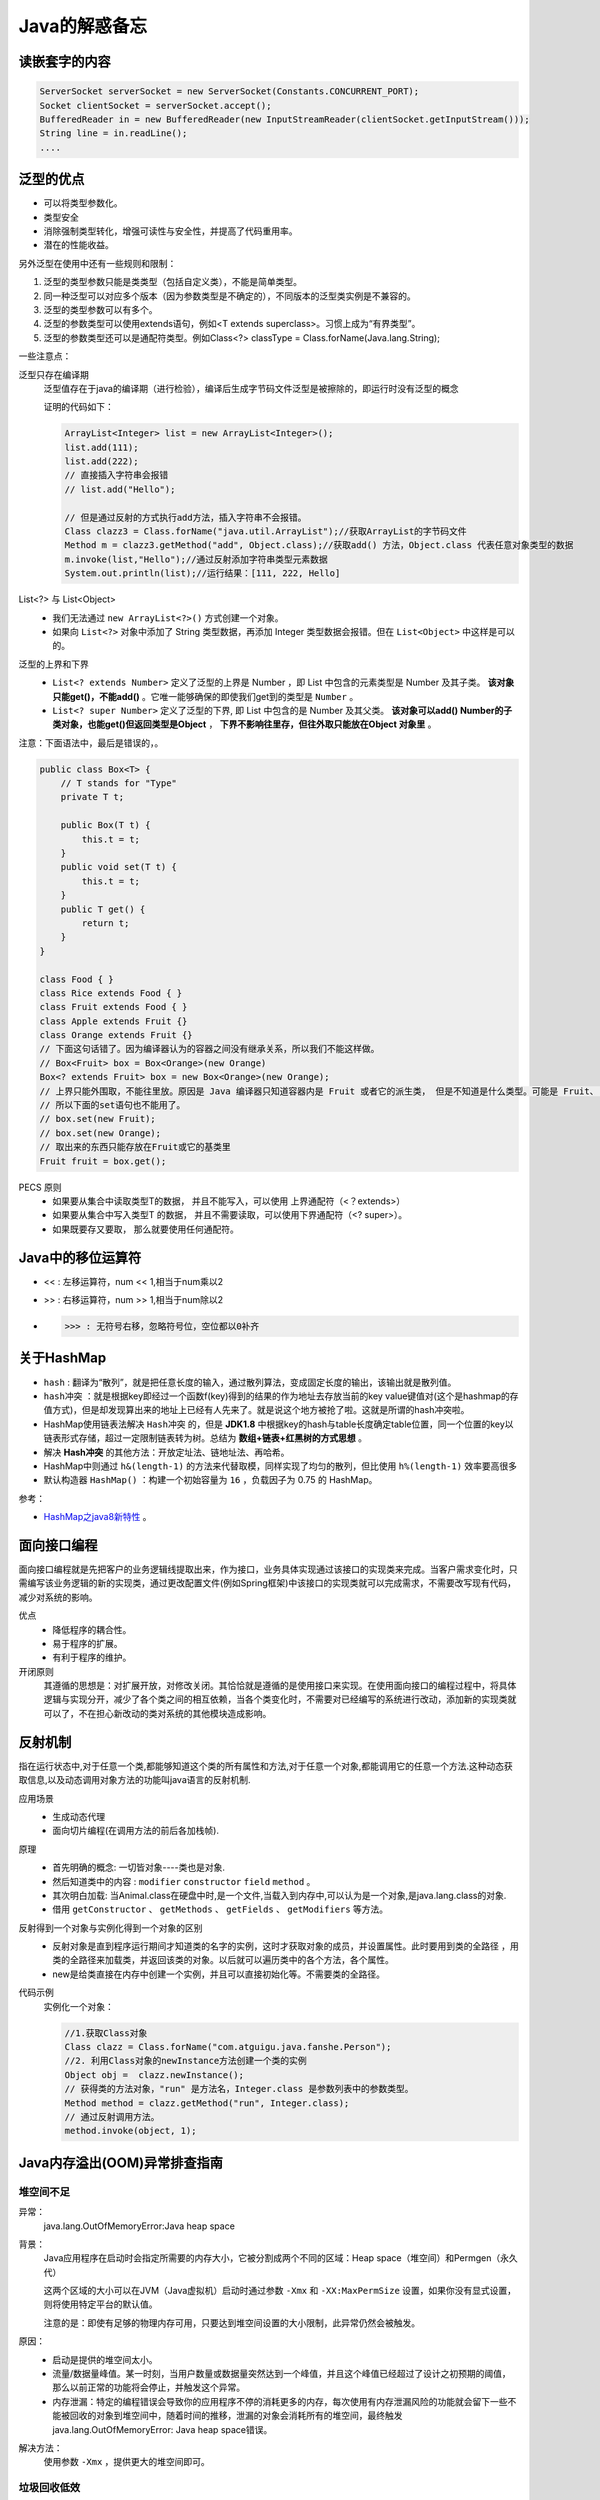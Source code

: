 Java的解惑备忘
========================

读嵌套字的内容
^^^^^^^^^^^^^^^^^^^^^^^
.. code-block :: java

  ServerSocket serverSocket = new ServerSocket(Constants.CONCURRENT_PORT);
  Socket clientSocket = serverSocket.accept();
  BufferedReader in = new BufferedReader(new InputStreamReader(clientSocket.getInputStream()));
  String line = in.readLine();
  ....

泛型的优点
^^^^^^^^^^^^^^^^^^^^^^^
- 可以将类型参数化。
- 类型安全
- 消除强制类型转化，增强可读性与安全性，并提高了代码重用率。
- 潜在的性能收益。

另外泛型在使用中还有一些规则和限制：

1. 泛型的类型参数只能是类类型（包括自定义类），不能是简单类型。
2. 同一种泛型可以对应多个版本（因为参数类型是不确定的），不同版本的泛型类实例是不兼容的。
3. 泛型的类型参数可以有多个。
4. 泛型的参数类型可以使用extends语句，例如<T extends superclass>。习惯上成为“有界类型”。
5. 泛型的参数类型还可以是通配符类型。例如Class<?> classType = Class.forName(Java.lang.String);

一些注意点：

泛型只存在编译期
  泛型值存在于java的编译期（进行检验），编译后生成字节码文件泛型是被擦除的，即运行时没有泛型的概念

  证明的代码如下：

  .. code-block:: java

    ArrayList<Integer> list = new ArrayList<Integer>();
    list.add(111);
    list.add(222);
    // 直接插入字符串会报错
    // list.add("Hello");

    // 但是通过反射的方式执行add方法，插入字符串不会报错。
    Class clazz3 = Class.forName("java.util.ArrayList");//获取ArrayList的字节码文件
    Method m = clazz3.getMethod("add", Object.class);//获取add() 方法，Object.class 代表任意对象类型的数据
    m.invoke(list,"Hello");//通过反射添加字符串类型元素数据
    System.out.println(list);//运行结果：[111, 222, Hello]

List<?> 与 List<Object>
  - 我们无法通过 ``new ArrayList<?>()`` 方式创建一个对象。
  - 如果向 ``List<?>`` 对象中添加了 String 类型数据，再添加 Integer 类型数据会报错。但在 ``List<Object>`` 中这样是可以的。

泛型的上界和下界
  -  ``List<? extends Number>`` 定义了泛型的上界是 Number ，即 List 中包含的元素类型是 Number 及其子类。 **该对象只能get()，不能add()** 。它唯一能够确保的即使我们get到的类型是 ``Number`` 。
  -  ``List<? super Number>`` 定义了泛型的下界, 即 List 中包含的是 Number 及其父类。 **该对象可以add() Number的子类对象，也能get()但返回类型是Object** ， **下界不影响往里存，但往外取只能放在Object 对象里** 。

注意：下面语法中，最后是错误的，。

.. code-block:: java

  public class Box<T> {
      // T stands for "Type"
      private T t;

      public Box(T t) {
          this.t = t;
      }
      public void set(T t) {
          this.t = t;
      }
      public T get() {
          return t;
      }
  }

  class Food { }
  class Rice extends Food { }
  class Fruit extends Food { }
  class Apple extends Fruit {}
  class Orange extends Fruit {}
  // 下面这句话错了。因为编译器认为的容器之间没有继承关系，所以我们不能这样做。
  // Box<Fruit> box = Box<Orange>(new Orange)
  Box<? extends Fruit> box = new Box<Orange>(new Orange);
  // 上界只能外围取，不能往里放。原因是 Java 编译器只知道容器内是 Fruit 或者它的派生类， 但是不知道是什么类型。可能是 Fruit、 可能是 Orange、可能是Apple？当编译器在看到 box 用 Box 赋值后， 它就把容器里标上占位符 “AAA” 而不是 “水果”等，当在插入时编译器不能匹配到这个占位符，所有就会出错。
  // 所以下面的set语句也不能用了。
  // box.set(new Fruit);
  // box.set(new Orange);
  // 取出来的东西只能存放在Fruit或它的基类里
  Fruit fruit = box.get();

PECS 原则
  - 如果要从集合中读取类型T的数据， 并且不能写入，可以使用 上界通配符（<？extends>）
  - 如果要从集合中写入类型T 的数据， 并且不需要读取，可以使用下界通配符（<? super>）。
  - 如果既要存又要取， 那么就要使用任何通配符。

Java中的移位运算符
^^^^^^^^^^^^^^^^^^^^^^
- <<  : 左移运算符，num << 1,相当于num乘以2
- >>  : 右移运算符，num >> 1,相当于num除以2
- >>> : 无符号右移，忽略符号位，空位都以0补齐

关于HashMap
^^^^^^^^^^^^^^^^^^^^^^^
- ``hash`` : 翻译为“散列”，就是把任意长度的输入，通过散列算法，变成固定长度的输出，该输出就是散列值。
- ``hash冲突`` ：就是根据key即经过一个函数f(key)得到的结果的作为地址去存放当前的key value键值对(这个是hashmap的存值方式)，但是却发现算出来的地址上已经有人先来了。就是说这个地方被抢了啦。这就是所谓的hash冲突啦。
- HashMap使用链表法解决 ``Hash冲突`` 的，但是 **JDK1.8** 中根据key的hash与table长度确定table位置，同一个位置的key以链表形式存储，超过一定限制链表转为树。总结为 **数组+链表+红黑树的方式思想** 。
- 解决 **Hash冲突** 的其他方法：开放定址法、链地址法、再哈希。
- HashMap中则通过 ``h&(length-1)`` 的方法来代替取模，同样实现了均匀的散列，但比使用 ``h%(length-1)`` 效率要高很多
- 默认构造器 ``HashMap()`` ：构建一个初始容量为 ``16`` ，负载因子为 0.75 的 HashMap。

参考：

- `HashMap之java8新特性 <https://www.cnblogs.com/shengkejava/p/6771469.html>`_ 。

面向接口编程
^^^^^^^^^^^^^^^^^^^^^^^^
面向接口编程就是先把客户的业务逻辑线提取出来，作为接口，业务具体实现通过该接口的实现类来完成。当客户需求变化时，只需编写该业务逻辑的新的实现类，通过更改配置文件(例如Spring框架)中该接口的实现类就可以完成需求，不需要改写现有代码，减少对系统的影响。

优点
  - 降低程序的耦合性。
  - 易于程序的扩展。
  - 有利于程序的维护。

开闭原则
  其遵循的思想是：对扩展开放，对修改关闭。其恰恰就是遵循的是使用接口来实现。在使用面向接口的编程过程中，将具体逻辑与实现分开，减少了各个类之间的相互依赖，当各个类变化时，不需要对已经编写的系统进行改动，添加新的实现类就可以了，不在担心新改动的类对系统的其他模块造成影响。

反射机制
^^^^^^^^^^^^^^^^^^^^^^^^
指在运行状态中,对于任意一个类,都能够知道这个类的所有属性和方法,对于任意一个对象,都能调用它的任意一个方法.这种动态获取信息,以及动态调用对象方法的功能叫java语言的反射机制.

应用场景
  - 生成动态代理
  - 面向切片编程(在调用方法的前后各加栈帧).

原理
  - 首先明确的概念: 一切皆对象----类也是对象.
  - 然后知道类中的内容 : ``modifier``  ``constructor``  ``field``  ``method`` 。
  - 其次明白加载: 当Animal.class在硬盘中时,是一个文件,当载入到内存中,可以认为是一个对象,是java.lang.class的对象.
  - 借用 ``getConstructor`` 、 ``getMethods`` 、 ``getFields`` 、 ``getModifiers`` 等方法。

反射得到一个对象与实例化得到一个对象的区别
  - 反射对象是直到程序运行期间才知道类的名字的实例，这时才获取对象的成员，并设置属性。此时要用到类的全路径 ，用类的全路径来加载类，并返回该类的对象。以后就可以遍历类中的各个方法，各个属性。
  - new是给类直接在内存中创建一个实例，并且可以直接初始化等。不需要类的全路径。

代码示例
  实例化一个对象：

  .. code-block:: java

    //1.获取Class对象
    Class clazz = Class.forName("com.atguigu.java.fanshe.Person");  
    //2. 利用Class对象的newInstance方法创建一个类的实例
    Object obj =  clazz.newInstance();
    // 获得类的方法对象，"run" 是方法名，Integer.class 是参数列表中的参数类型。
    Method method = clazz.getMethod("run", Integer.class);
    // 通过反射调用方法。
    method.invoke(object, 1);

Java内存溢出(OOM)异常排查指南
^^^^^^^^^^^^^^^^^^^^^^^^^^^^^^^^
堆空间不足
:::::::::::::::::
异常：
  java.lang.OutOfMemoryError:Java heap space

背景：
  Java应用程序在启动时会指定所需要的内存大小，它被分割成两个不同的区域：Heap space（堆空间）和Permgen（永久代）

  这两个区域的大小可以在JVM（Java虚拟机）启动时通过参数 ``-Xmx`` 和 ``-XX:MaxPermSize`` 设置，如果你没有显式设置，则将使用特定平台的默认值。

  注意的是：即使有足够的物理内存可用，只要达到堆空间设置的大小限制，此异常仍然会被触发。

原因：
  - 启动是提供的堆空间太小。
  - 流量/数据量峰值。某一时刻，当用户数量或数据量突然达到一个峰值，并且这个峰值已经超过了设计之初预期的阈值，那么以前正常的功能将会停止，并触发这个异常。
  - 内存泄漏：特定的编程错误会导致你的应用程序不停的消耗更多的内存，每次使用有内存泄漏风险的功能就会留下一些不能被回收的对象到堆空间中，随着时间的推移，泄漏的对象会消耗所有的堆空间，最终触发java.lang.OutOfMemoryError: Java heap space错误。

解决方法：
  使用参数 ``-Xmx`` ，提供更大的堆空间即可。

垃圾回收低效
:::::::::::::::::::::
异常：
  java.lang.OutOfMemoryError:GC overhead limit exceeded

背景：
  默认情况下，当应用程序花费超过 ``98%`` 的时间用来做GC并且回收了不到 ``2%`` 的堆内存时，会抛出 ``java.lang.OutOfMemoryError:GC overhead limit exceeded`` 错误。具体的表现就是你的应用几乎耗尽所有可用内存，并且GC多次均未能清理干净。

解决方法：
  增加堆内存

持久代所在区域的内存
:::::::::::::::::::::::::
异常：
  java.lang.OutOfMemoryError: PermGen space

背景：
  Java内存分为：堆内存、方法区、本地方法区、计数器及java栈。其中方法区又称为 “持久代”。

  持久代主要存储的是每个类的信息，比如： **类加载器引用** 、 **运行时常量池** （所有常量、字段引用、方法引用、属性）、 **字段** (Field)数据、 **方法** (Method)数据、 **方法代码** 、 **方法字节码** 等等。我们可以推断出， **PermGen的大小取决于被加载类的数量以及类的大小** 。

原因：
  - 在程序启动时，太多的类或者太大的类被加载到permanent generation（持久代）。
  - 在重新部署时，如果应用中有类的实例对当前的classloader的引用，那么Permgen区的class将无法被卸载，导致Permgen区的内存一直增加直到出现Permgen space错误。许多第三方库以及糟糕的资源处理方式（比如：线程、JDBC驱动程序、文件系统句柄）使得卸载以前使用的类加载器变成了一件不可能的事。反过来就意味着在每次重新部署过程中，应用程序所有的类的先前版本将仍然驻留在Permgen区中，你的每次部署都将生成几十甚至几百M的垃圾。

    就以线程和JDBC驱动来说说。很多人都会使用线程来处理一下周期性或者耗时较长的任务，这个时候一定要注意线程的生命周期问题，你需要确保线程不能比你的应用程序活得还长。否则，如果应用程序已经被卸载，线程还在继续运行，这个线程通常会维持对应用程序的classloader的引用，造成的结果就不再多说。多说一句，开发者有责任处理好这个问题，特别是如果你是第三方库的提供者的话，一定要提供线程关闭接口来处理清理工作。

  Java中堆空间是JVM管理的最大一块内存空间，可以在JVM启动时指定堆空间的大小，其中堆被划分成两个不同的区域：新生代（Young）和老年代（Tenured），新生代又被划分为3个区域： ``Eden`` 、 ``From Survivor`` 、 ``To Survivor`` 。

解决方法：
  - 对于 *初始化时的OutOfMemoryError* 通过 ``-XX：MaxPermSize`` 参数，给予持久代更大的内存。如： ``java -XX:MaxPermSize=512m ...`` 。
  - 对于 *Redeploy时的OutOfMemoryError* 分析dump文件：首先，找出引用在哪里被持有；其次，给你的web应用程序添加一个关闭的hook，或者在应用程序卸载后移除引用。 **可以使用如下命令导出dump文件** ： ``jmap -dump:format=b,file=dump.hprof <process-id>`` 。

  - 对于 **运行时OutOfMemoryError** ：

    - 首先你需要检查是否允许GC从PermGen卸载类，JVM的标准配置相当保守，只要类一创建，即使已经没有实例引用它们，其仍将保留在内存中，特别是当应用程序需要动态创建大量的类但其生命周期并不长时，允许JVM卸载类对应用大有助益，你可以通过在启动脚本中添加以下配置参数来实现： ``-XX:+CMSClassUnloadingEnabled`` 。

      默认情况下，这个配置是未启用的，如果你启用它，GC将扫描PermGen区并清理已经不再使用的类。但请注意，这个配置只在UseConcMarkSweepGC的情况下生效，如果你使用其他GC算法，比如：ParallelGC或者Serial GC时，这个配置无效。所以使用以上配置时，需要配合： ``-XX:+UseConcMarkSweepGC``

    - 如果已经确保JVM可以卸载类，但是仍然出现内存溢出问题，那么你应该继续分析dump文件，使用以下命令生成dump文件： ``jmap -dump:file=dump.hprof,format=b <process-id>`` 。
    - 当生成的堆转储文件，并利用像Eclipse Memory Analyzer Toolkit这样的工具来寻找应该卸载却没被卸载的类加载器，然后对该类加载器加载的类进行排查，找到可疑对象，分析使用或者生成这些类的代码，查找产生问题的根源并解决它。

元空间不足
:::::::::::::::::::
异常：
  java.lang.OutOfMemoryError:Metaspace

背景：
  java8开始，删除了持久代，引入了 **Metaspace** （请看： :ref:`metaspace_and_permgen` ）

原因：
  - 太多的类或太大的类加载到元空间。

解决方法：
  - 通过参数 ``-XX：MaxMetaspaceSize`` ，增加 ``Metaspace`` 的大小。如： ``java -XX：MaxMetaspaceSize = 512m`` 。

Spring的事务
^^^^^^^^^^^^^^^^^^^^
重要参数：
  - rollbackFor：回滚条件
  - isolation：隔离强度。分别有： ``READ_UNCOMMITTED`` （读操作未提交）、 ``READ_COMMITTED`` （读操作已提交）、 ``REPEATABLE_READ`` （可重读）、 ``SERIALIZABLE`` （可串行化）。
  - propagation: 传播行为。有7种传播行为,如：有事务则加入无事务则创建；有事务加入无事务抛错；如果有事务加入否则以无事务执行；有事务挂起新建事务；以非事务执行，如果已存在事务则挂起它；已非事务执行，如果以有事务则抛异常；如果当前存在事务则在嵌套事务内执行，如果当前没有事务则执行与 PROPAGATION_REQUIRED 类似的操作。
  - timeout: 超时。
  - readOnly：是否为只读。依靠数据库实现，告诉数据库此事务中没有修改数据库的操作。

知识点
^^^^^^^^^^^^^^^^^^^

.. _metaspace_and_permgen:

元空间与持久代
::::::::::::::::::::
java8开始，java的内存模型发生了重大变化，删除了 **持久代** ( ``PermGen`` )，引入了 **元空间** ( ``Metaspace`` )。请注意：不是简单的将PermGen区所存储的内容直接移到Metaspace区，PermGen区中的某些部分，已经移动到了普通堆里面。

原因是：

- 应用程序所需要的PermGen区大小很难预测，设置太小会触发 ``PermGen OutOfMemoryError`` 错误，过度设置导致资源浪费。
- 提升GC性能，在HotSpot中的每个垃圾收集器需要专门的代码来处理存储在PermGen中的类的元数据信息。从PermGen分离类的元数据信息到Metaspace，由于Metaspace的分配具有和Java Heap相同的地址空间，因此Metaspace和Java Heap可以无缝的管理，而且简化了FullGC的过程，以至将来可以并行的对元数据信息进行垃圾收集，而没有GC暂停。
- 支持进一步优化，比如：G1并发类的卸载，也算为将来做了准备。

详细内容可以查看 `Java PermGen 去哪里了? <http://ifeve.com/java-permgen-removed/>`_

Java应用程序已达到其可以启动线程数量的极限
:::::::::::::::::::::::::::::::::::::::::::::
异常
  java.lang.OutOfMemoryError:Unable to create new native thread

背景：
  当JVM向OS请求创建一个新线程时，而OS却无法创建新的native线程时就会抛出Unable to create new native thread错误。一台服务器可以创建的线程数依赖于物理配置和平台，建议运行下文中的示例代码来测试找出这些限制。总体上来说，抛出此错误会经过以下几个阶段：

  - 运行在JVM内的应用程序请求创建一个新的线程
  - JVM向OS请求创建一个新的native线程
  - OS尝试创建一个新的native线程，这时需要分配内存给新的线程
  - OS拒绝分配内存给线程，因为32位Java进程已经耗尽内存地址空间（2-4GB内存地址已被命中）或者OS的虚拟内存已经完全耗尽
  - ``Unable to create new native thread`` 错误将被抛出

原因：
  当JVM向OS请求创建一个新线程时，而OS却无法创建新的native线程时就会抛出该异常。

解决方案：
  有时，你可以通过在OS级别增加线程数限制来绕过这个错误。如果你限制了JVM可在用户空间创建的线程数，那么你可以检查并增加这个限制。下面的命令可以查看系统的线程限制： ``ulimit -u`` 。

交换空间耗尽
:::::::::::::::::::::
异常：
  java.lang.OutOfMemoryError:Out of swap space

背景：
  Java应用程序在启动时会指定所需要的内存大小，可以通过-Xmx和其他类似的启动参数来指定。在JVM请求的总内存大于可用物理内存的情况下，操作系统会将内存中的数据交换到磁盘上去。

  ``Out of swap space?`` 表示交换空间也将耗尽，并且由于缺少物理内存和交换空间，再次尝试分配内存也将失败。

  当应用程序向 ``JVM native heap`` 请求分配内存失败并且native heap也即将耗尽时，JVM会抛出Out of swap space错误。该错误消息中包含分配失败的大小（以字节为单位）和请求失败的原因。

原因：
  - 该异常往往是由操作系统级别的问题引起的，如：操作系统配置的交换空间不足；系统上的另一个进程消耗所有内存资源。
  - 还有可能是本地内存泄漏导致应用程序失败，比如：应用程序调用了native code连续分配内存，但却没有被释放。

解决方案：
  - 增加交换空间
  - 升级机器以包含更多内存
  - 优化应用程序以减少其内存占用
  - 如果你的应用程序部署在JVM需要同其他进程激烈竞争获取资源的物理机上，建议将服务隔离到单独的虚拟机中

  **注意** ：Java GC会扫描内存中的数据，如果是对交换空间运行垃圾回收算法会使GC暂停的时间增加几个数量级，因此你应该 **慎重考虑使用增加交换空间的解决方法** 。

应用程序试图分配大于Java虚拟机可以支持的数组
::::::::::::::::::::::::::::::::::::::::::::::::
异常：
  java.lang.OutOfMemoryError:Requested array size exceeds VM limit

描述：
  当你遇到Requested array size exceeds VM limit错误时，意味着你的应用程序试图分配大于Java虚拟机可以支持的数组。

背景：
  Java对应用程序可以分配的最大数组大小有限制。不同平台限制有所不同，但通常在1到21亿个元素之间。

原因：
  该错误由JVM中的native code抛出。 JVM在为数组分配内存之前，会执行特定于平台的检查：分配的数据结构是否在此平台中是可寻址的。

  - 数组增长太大，最终大小在平台限制和Integer.MAX_INT之间
  - 你有意分配大于2 ^ 31-1个元素的数组

解决方法：
  - 在第一种情况下，检查你的代码库，看看你是否真的需要这么大的数组。也许你可以减少数组的大小，或者将数组分成更小的数据块，然后分批处理数据。
  - 在第二种情况下，记住Java数组是由int索引的。因此，当在平台中使用标准数据结构时，数组不能超过2 ^ 31-1个元素。事实上，在编译时就会出错：error：integer number too large。

线程被系统杀死
::::::::::::::::
异常：
  Out of memory:Kill process or sacrifice child

背景：
  操作系统是建立在进程的概念之上，这些进程在内核中作业，其中有一个非常特殊的进程，名叫“内存杀手（Out of memory killer）”。当内核检测到系统内存不足时，OOM killer被激活，然后选择一个进程杀掉。哪一个进程这么倒霉呢？选择的算法和想法都很朴实：谁占用内存最多，谁就被干掉。细节可以阅读 `理解和配置 Linux 下的 OOM Killer <https://www.vpsee.com/2013/10/how-to-configure-the-linux-oom-killer/>`_ 。

  当可用虚拟虚拟内存(包括交换空间)消耗到让整个操作系统面临风险时，就会产生Out of memory:Kill process or sacrifice child错误。在这种情况下，OOM Killer会选择“流氓进程”并杀死它。

原因：
  默认情况下，Linux内核允许进程请求比系统中可用内存更多的内存，但大多数进程实际上并没有使用完他们所分配的内存。这就跟现实生活中的宽带运营商类似，他们向所有消费者出售一个100M的带宽，远远超过用户实际使用的带宽，一个10G的链路可以非常轻松的服务100个(10G/100M)用户，但实际上宽带运行商往往会把10G链路用于服务150人或者更多，以便让链路的利用率更高，毕竟空闲在那儿也没什么意义。

  Linux内核采用的机制跟宽带运营商差不多，一般情况下都没有问题，但当大多数应用程序都消耗完自己的内存时，麻烦就来了，因为这些应用程序的内存需求加起来超出了物理内存（包括 swap）的容量，内核（OOM killer）必须杀掉一些进程才能腾出空间保障系统正常运行。

解决方案：
  - 最有效也是最直接的方法就是升级内存
  - 调整OOM Killer配置、水平扩展应用，将内存的负载分摊到若干小实例上
  - 我们不建议的做法是增加交换空间。因为会增大GC的负担。

特殊名词
^^^^^^^^^^^^^^^^^^^
fail-fast
  是一种错误检测机制。它只能被用来检测错误，因为JDK并不保证fail-fast机制一定会发生。

  遍历集合时，遇到它被修改（可能是其他线程）的情况时。

  原理：以 ``ArrayList`` 为例。无论是add()、remove()，还是clear()，只要涉及到修改集合中的元素个数时，都会改变modCount的值；而在遍历过程中，当它执行到next()函数时，调用checkForComodification()比较“expectedModCount”和“modCount”的大小；

Native Heap Memory
  它是JVM内部使用的Memory，这部分的Memory可以通过JDK提供的JNI的方式去访问，这部分Memory效率很高，但是管理需要自己去做，如果没有把握最好不要使用，以防出现内存泄露问题。JVM 使用 ``Native Heap Memory`` 用来优化代码载入（JTI代码生成），临时对象空间申请，以及JVM内部的一些操作。

特殊方法
^^^^^^^^^^^^^^^^^^^^^^^^
- ``Integer.numberOfLeadingZeros(int i)`` ：返回无符号整型i的最高非零位前面的0的个数，包括符号位在内。
- ``Objects.requireNonNull(obj)`` 检查对象是否是Null，如果是，则抛出异常 ``NullPointerException`` 。
